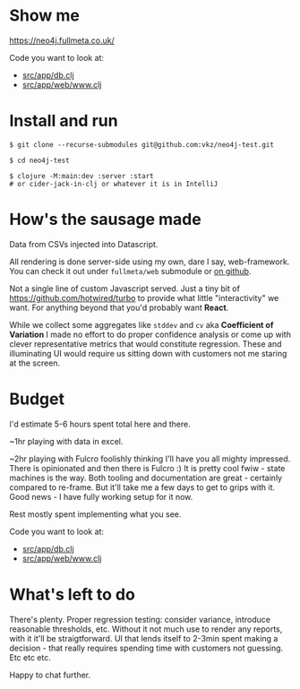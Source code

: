* Show me

https://neo4j.fullmeta.co.uk/

Code you want to look at:
- [[https://github.com/vkz/neo4j-test/blob/master/src/app/db.clj][src/app/db.clj]]
- [[https://github.com/vkz/neo4j-test/blob/master/src/app/web/www.clj][src/app/web/www.clj]]

* Install and run

#+begin_src shell
  $ git clone --recurse-submodules git@github.com:vkz/neo4j-test.git

  $ cd neo4j-test

  $ clojure -M:main:dev :server :start
  # or cider-jack-in-clj or whatever it is in IntelliJ
#+end_src

* How's the sausage made

Data from CSVs injected into Datascript.

All rendering is done server-side using my own, dare I say, web-framework. You can check it out under =fullmeta/web= submodule or [[https://github.com/fullmeta-dev/web/tree/d6cdd9fef28e4e21a10798f8f3c0d89a3f3051de][on github]].

Not a single line of custom Javascript served. Just a tiny bit of https://github.com/hotwired/turbo to provide what little "interactivity" we want. For anything beyond that you'd probably want **React**.

While we collect some aggregates like =stddev= and =cv= aka **Coefficient of Variation** I made no effort to do proper confidence analysis or come up with clever representative metrics that would constitute regression. These and illuminating UI would require us sitting down with customers not me staring at the screen.

* Budget

I'd estimate 5-6 hours spent total here and there.

~1hr playing with data in excel.

~2hr playing with Fulcro foolishly thinking I'll have you all mighty impressed. There is opinionated and then there is Fulcro :) It is pretty cool fwiw - state machines is the way. Both tooling and documentation are great - certainly compared to re-frame. But it'll take me a few days to get to grips with it. Good news - I have fully working setup for it now.

Rest mostly spent implementing what you see.

Code you want to look at:
- [[https://github.com/vkz/neo4j-test/blob/master/src/app/db.clj][src/app/db.clj]]
- [[https://github.com/vkz/neo4j-test/blob/master/src/app/web/www.clj][src/app/web/www.clj]]


* What's left to do

There's plenty. Proper regression testing: consider variance, introduce reasonable thresholds, etc. Without it not much use to render any reports, with it it'll be straigtforward. UI that lends itself to 2-3min spent making a decision - that really requires spending time with customers not guessing. Etc etc etc.

Happy to chat further.

